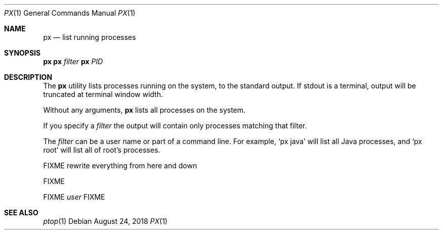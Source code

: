 .Dd August 24, 2018
.Dt PX 1
.Os
.Sh NAME
.Nm px
.Nd list running processes
.Sh SYNOPSIS
.\" FIXME: Other man pages don't need to use \p to break lines here,
.\" and use the Nm macro for the command name. Why can't we?
.Ic px \p
.Ic px Ar filter\p
.Ic px Ar PID
.Sh DESCRIPTION
The
.Nm
utility lists processes running on the system, to the standard
output.
If stdout is a terminal, output will be truncated at
terminal window width.
.Pp
Without any arguments,
.Nm
lists all processes on the system.
.Pp
If you specify a
.Ar filter
the output will contain only processes matching that filter.
.Pp
The
.Ar filter
can be a user name or part of a command line. For example,
.Ql px java
will list all Java processes, and
.Ql px root
will list all of root's processes.
.Pp
FIXME rewrite everything from here and down
.Pp
FIXME
.Pp
FIXME
.Ar user
FIXME
.Sh SEE ALSO
.Xr ptop 1
